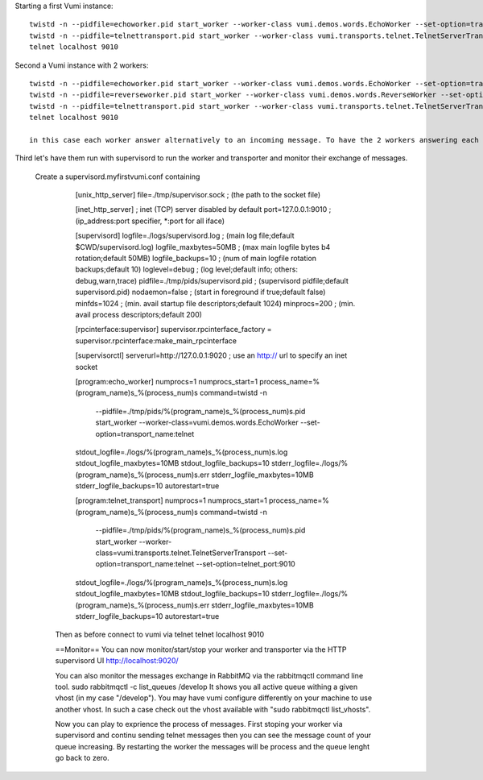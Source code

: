 .. How to start running and using Vumi

Starting a first Vumi instance::

  twistd -n --pidfile=echoworker.pid start_worker --worker-class vumi.demos.words.EchoWorker --set-option=transport_name:telnet &
  twistd -n --pidfile=telnettransport.pid start_worker --worker-class vumi.transports.telnet.TelnetServerTransport --set-option=transport_name:telnet --set-option=telnet_port:9010 &
  telnet localhost 9010

Second a Vumi instance with 2 workers::

  twistd -n --pidfile=echoworker.pid start_worker --worker-class vumi.demos.words.EchoWorker --set-option=transport_name:telnet &
  twistd -n --pidfile=reverseworker.pid start_worker --worker-class vumi.demos.words.ReverseWorker --set-option=transport_name:telnet &  
  twistd -n --pidfile=telnettransport.pid start_worker --worker-class vumi.transports.telnet.TelnetServerTransport --set-option=transport_name:telnet --set-option=telnet_port:9010 &
  telnet localhost 9010
 
  in this case each worker answer alternatively to an incoming message. To have the 2 workers answering each message, you need to add a dispasher worker. 

Third let's have them run with supervisord to run the worker and transporter and monitor their exchange of messages.

  Create a supervisord.myfirstvumi.conf containing

                [unix_http_server]
                file=./tmp/supervisor.sock   ; (the path to the socket file)
                
                [inet_http_server]         ; inet (TCP) server disabled by default
                port=127.0.0.1:9010        ; (ip_address:port specifier, *:port for all iface)
                
                [supervisord]
                logfile=./logs/supervisord.log ; (main log file;default $CWD/supervisord.log)
                logfile_maxbytes=50MB       ; (max main logfile bytes b4 rotation;default 50MB)
                logfile_backups=10          ; (num of main logfile rotation backups;default 10)
                loglevel=debug               ; (log level;default info; others: debug,warn,trace)
                pidfile=./tmp/pids/supervisord.pid ; (supervisord pidfile;default supervisord.pid)
                nodaemon=false              ; (start in foreground if true;default false)
                minfds=1024                 ; (min. avail startup file descriptors;default 1024)
                minprocs=200                ; (min. avail process descriptors;default 200)
                
                [rpcinterface:supervisor]
                supervisor.rpcinterface_factory = supervisor.rpcinterface:make_main_rpcinterface
                
                [supervisorctl]
                serverurl=http://127.0.0.1:9020 ; use an http:// url to specify an inet socket
                
                [program:echo_worker]
                numprocs=1
                numprocs_start=1
                process_name=%(program_name)s_%(process_num)s
                command=twistd -n
                    --pidfile=./tmp/pids/%(program_name)s_%(process_num)s.pid
                    start_worker
                    --worker-class=vumi.demos.words.EchoWorker
                    --set-option=transport_name:telnet
                stdout_logfile=./logs/%(program_name)s_%(process_num)s.log
                stdout_logfile_maxbytes=10MB
                stdout_logfile_backups=10
                stderr_logfile=./logs/%(program_name)s_%(process_num)s.err
                stderr_logfile_maxbytes=10MB
                stderr_logfile_backups=10
                autorestart=true
                
                [program:telnet_transport]
                numprocs=1
                numprocs_start=1
                process_name=%(program_name)s_%(process_num)s
                command=twistd -n
                    --pidfile=./tmp/pids/%(program_name)s_%(process_num)s.pid
                    start_worker
                    --worker-class=vumi.transports.telnet.TelnetServerTransport
                    --set-option=transport_name:telnet
                    --set-option=telnet_port:9010
                stdout_logfile=./logs/%(program_name)s_%(process_num)s.log
                stdout_logfile_maxbytes=10MB
                stdout_logfile_backups=10
                stderr_logfile=./logs/%(program_name)s_%(process_num)s.err
                stderr_logfile_maxbytes=10MB
                stderr_logfile_backups=10
                autorestart=true

   Then as before connect to vumi via telnet
   telnet localhost 9010
   
   ==Monitor==
   You can now monitor/start/stop your worker and transporter via the HTTP supervisord UI
   http://localhost:9020/
   
   You can also monitor the messages exchange in RabbitMQ via the rabbitmqctl command line tool. 
   sudo rabbitmqctl -c list_queues /develop
   It shows you all active queue withing a given vhost (in my case "/develop"). You may have vumi configure differently on your machine to use another vhost. In such a case check out the vhost available with "sudo rabbitmqctl list_vhosts".
   
   Now you can play to exprience the process of messages. First stoping your worker via supervisord and continu sending telnet messages then you can see the message count of your queue increasing. By restarting the worker the messages will be process and the queue lenght go back to zero.